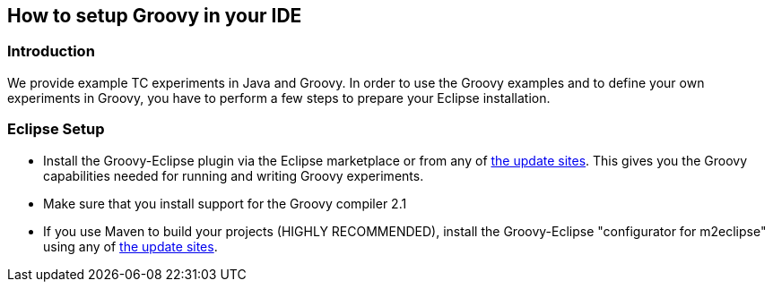 // Copyright 2015
// Ubiquitous Knowledge Processing (UKP) Lab
// Technische Universität Darmstadt
// 
// Licensed under the Apache License, Version 2.0 (the "License");
// you may not use this file except in compliance with the License.
// You may obtain a copy of the License at
// 
// http://www.apache.org/licenses/LICENSE-2.0
// 
// Unless required by applicable law or agreed to in writing, software
// distributed under the License is distributed on an "AS IS" BASIS,
// WITHOUT WARRANTIES OR CONDITIONS OF ANY KIND, either express or implied.
// See the License for the specific language governing permissions and
// limitations under the License.

## How to setup Groovy in your IDE

### Introduction

We provide example TC experiments in Java and Groovy. In order to use the Groovy examples and to define your own experiments in Groovy, you have to perform a few steps to prepare your Eclipse installation.

### Eclipse Setup

  * Install the Groovy-Eclipse plugin via the Eclipse marketplace or from any of https://github.com/groovy/groovy-eclipse/wiki[the update sites]. This gives you the Groovy capabilities needed for running and writing Groovy experiments.
  * Make sure that you install support for the Groovy compiler 2.1
  * If you use Maven to build your projects (HIGHLY RECOMMENDED), install the Groovy-Eclipse "configurator for m2eclipse" using any of https://github.com/groovy/groovy-eclipse/wiki/Groovy-Eclipse-Maven-plugin[the update sites].